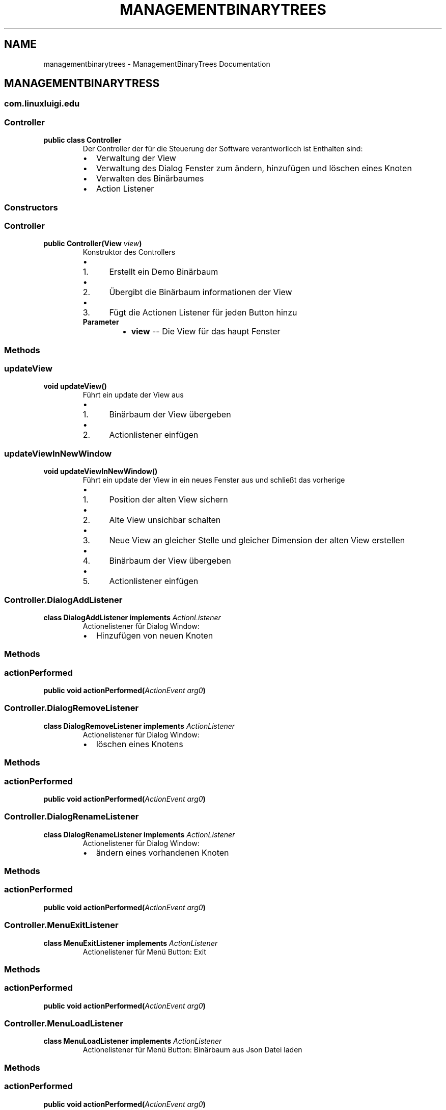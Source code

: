 .\" Man page generated from reStructuredText.
.
.TH "MANAGEMENTBINARYTREES" "1" "Feb. 09, 2017" "0.1.0" "ManagementBinaryTrees"
.SH NAME
managementbinarytrees \- ManagementBinaryTrees Documentation
.
.nr rst2man-indent-level 0
.
.de1 rstReportMargin
\\$1 \\n[an-margin]
level \\n[rst2man-indent-level]
level margin: \\n[rst2man-indent\\n[rst2man-indent-level]]
-
\\n[rst2man-indent0]
\\n[rst2man-indent1]
\\n[rst2man-indent2]
..
.de1 INDENT
.\" .rstReportMargin pre:
. RS \\$1
. nr rst2man-indent\\n[rst2man-indent-level] \\n[an-margin]
. nr rst2man-indent-level +1
.\" .rstReportMargin post:
..
.de UNINDENT
. RE
.\" indent \\n[an-margin]
.\" old: \\n[rst2man-indent\\n[rst2man-indent-level]]
.nr rst2man-indent-level -1
.\" new: \\n[rst2man-indent\\n[rst2man-indent-level]]
.in \\n[rst2man-indent\\n[rst2man-indent-level]]u
..
.SH MANAGEMENTBINARYTRESS
.SS com.linuxluigi.edu
.SS Controller
.INDENT 0.0
.TP
.B public class Controller
Der Controller der für die Steuerung der Software verantworlicch ist Enthalten sind:
.INDENT 7.0
.IP \(bu 2
Verwaltung der View
.IP \(bu 2
Verwaltung des Dialog Fenster zum ändern, hinzufügen und löschen eines Knoten
.IP \(bu 2
Verwalten des Binärbaumes
.IP \(bu 2
Action Listener
.UNINDENT
.UNINDENT
.SS Constructors
.SS Controller
.INDENT 0.0
.TP
.B public Controller(View\fI view\fP)
Konstruktor des Controllers
.INDENT 7.0
.IP \(bu 2
.INDENT 2.0
.IP 1. 3
Erstellt ein Demo Binärbaum
.UNINDENT
.IP \(bu 2
.INDENT 2.0
.IP 2. 3
Übergibt die Binärbaum informationen der View
.UNINDENT
.IP \(bu 2
.INDENT 2.0
.IP 3. 3
Fügt die Actionen Listener für jeden Button hinzu
.UNINDENT
.UNINDENT
.INDENT 7.0
.TP
.B Parameter
.INDENT 7.0
.IP \(bu 2
\fBview\fP \-\- Die View für das haupt Fenster
.UNINDENT
.UNINDENT
.UNINDENT
.SS Methods
.SS updateView
.INDENT 0.0
.TP
.B  void updateView()
Führt ein update der View aus
.INDENT 7.0
.IP \(bu 2
.INDENT 2.0
.IP 1. 3
Binärbaum der View übergeben
.UNINDENT
.IP \(bu 2
.INDENT 2.0
.IP 2. 3
Actionlistener einfügen
.UNINDENT
.UNINDENT
.UNINDENT
.SS updateViewInNewWindow
.INDENT 0.0
.TP
.B  void updateViewInNewWindow()
Führt ein update der View in ein neues Fenster aus und schließt das vorherige
.INDENT 7.0
.IP \(bu 2
.INDENT 2.0
.IP 1. 3
Position der alten View sichern
.UNINDENT
.IP \(bu 2
.INDENT 2.0
.IP 2. 3
Alte View unsichbar schalten
.UNINDENT
.IP \(bu 2
.INDENT 2.0
.IP 3. 3
Neue View an gleicher Stelle und gleicher Dimension der alten View erstellen
.UNINDENT
.IP \(bu 2
.INDENT 2.0
.IP 4. 3
Binärbaum der View übergeben
.UNINDENT
.IP \(bu 2
.INDENT 2.0
.IP 5. 3
Actionlistener einfügen
.UNINDENT
.UNINDENT
.UNINDENT
.SS Controller.DialogAddListener
.INDENT 0.0
.TP
.B  class DialogAddListener implements \fI\%ActionListener\fP
Actionelistener für Dialog Window:
.INDENT 7.0
.IP \(bu 2
Hinzufügen von neuen Knoten
.UNINDENT
.UNINDENT
.SS Methods
.SS actionPerformed
.INDENT 0.0
.TP
.B public void actionPerformed(\fI\%ActionEvent\fP\fI arg0\fP)
.UNINDENT
.SS Controller.DialogRemoveListener
.INDENT 0.0
.TP
.B  class DialogRemoveListener implements \fI\%ActionListener\fP
Actionelistener für Dialog Window:
.INDENT 7.0
.IP \(bu 2
löschen eines Knotens
.UNINDENT
.UNINDENT
.SS Methods
.SS actionPerformed
.INDENT 0.0
.TP
.B public void actionPerformed(\fI\%ActionEvent\fP\fI arg0\fP)
.UNINDENT
.SS Controller.DialogRenameListener
.INDENT 0.0
.TP
.B  class DialogRenameListener implements \fI\%ActionListener\fP
Actionelistener für Dialog Window:
.INDENT 7.0
.IP \(bu 2
ändern eines vorhandenen Knoten
.UNINDENT
.UNINDENT
.SS Methods
.SS actionPerformed
.INDENT 0.0
.TP
.B public void actionPerformed(\fI\%ActionEvent\fP\fI arg0\fP)
.UNINDENT
.SS Controller.MenuExitListener
.INDENT 0.0
.TP
.B  class MenuExitListener implements \fI\%ActionListener\fP
Actionelistener für Menü Button: Exit
.UNINDENT
.SS Methods
.SS actionPerformed
.INDENT 0.0
.TP
.B public void actionPerformed(\fI\%ActionEvent\fP\fI arg0\fP)
.UNINDENT
.SS Controller.MenuLoadListener
.INDENT 0.0
.TP
.B  class MenuLoadListener implements \fI\%ActionListener\fP
Actionelistener für Menü Button: Binärbaum aus Json Datei laden
.UNINDENT
.SS Methods
.SS actionPerformed
.INDENT 0.0
.TP
.B public void actionPerformed(\fI\%ActionEvent\fP\fI arg0\fP)
.UNINDENT
.SS Controller.MenuNewListener
.INDENT 0.0
.TP
.B  class MenuNewListener implements \fI\%ActionListener\fP
Actionelistener für Menü Button: neuen Baum anlegen
.UNINDENT
.SS Methods
.SS actionPerformed
.INDENT 0.0
.TP
.B public void actionPerformed(\fI\%ActionEvent\fP\fI arg0\fP)
.UNINDENT
.SS Controller.MenuSaveListener
.INDENT 0.0
.TP
.B  class MenuSaveListener implements \fI\%ActionListener\fP
Actionelistener für Menü Button: Binärbaum in Json Datei speicher
.UNINDENT
.SS Methods
.SS actionPerformed
.INDENT 0.0
.TP
.B public void actionPerformed(\fI\%ActionEvent\fP\fI arg0\fP)
.UNINDENT
.SS Controller.MenuSortAcsListener
.INDENT 0.0
.TP
.B  class MenuSortAcsListener implements \fI\%ActionListener\fP
Actionelistener für Menü Button: Binärbaum nach ACS sortieren
.UNINDENT
.SS Methods
.SS actionPerformed
.INDENT 0.0
.TP
.B public void actionPerformed(\fI\%ActionEvent\fP\fI arg0\fP)
.UNINDENT
.SS Controller.MenuSortDecsListener
.INDENT 0.0
.TP
.B  class MenuSortDecsListener implements \fI\%ActionListener\fP
Actionelistener für Menü Button: Binärbaum nach DECS sortieren
.UNINDENT
.SS Methods
.SS actionPerformed
.INDENT 0.0
.TP
.B public void actionPerformed(\fI\%ActionEvent\fP\fI arg0\fP)
.UNINDENT
.SS Controller.NodeListener
.INDENT 0.0
.TP
.B  class NodeListener implements \fI\%ActionListener\fP
Actionelistener für alle Binärbaum Knoten
.UNINDENT
.SS Methods
.SS actionPerformed
.INDENT 0.0
.TP
.B public void actionPerformed(\fI\%ActionEvent\fP\fI arg0\fP)
.UNINDENT
.SS Load
.INDENT 0.0
.TP
.B public class Load
Lädt eine Json Datei und wandelt den Inhalt in ein Binärbaum um
.UNINDENT
.SS Constructors
.SS Load
.INDENT 0.0
.TP
.B public Load(\fI\%File\fP\fI file\fP)
Lädt eine Json Datei und wandelt den Inhalt in ein Binärbaum um
.INDENT 7.0
.TP
.B Parameter
.INDENT 7.0
.IP \(bu 2
\fBfile\fP \-\- Datei die geladen werden soll
.UNINDENT
.UNINDENT
.UNINDENT
.SS Methods
.SS getBinaryListArray
.INDENT 0.0
.TP
.B public \fI\%String\fP[][] getBinaryListArray()
.UNINDENT
.SS Main
.INDENT 0.0
.TP
.B public class Main
Main Klasse zum starten des Programmes. Es wird eine erste View angelegt und dem Controller übergeben. Die View wird mit eine passende Größe für den ersten automatisch generierten Binär Baum erstellt.
.UNINDENT
.SS Methods
.SS main
.INDENT 0.0
.TP
.B public static void main(\fI\%String\fP[]\fI args\fP)
Main Methode
.INDENT 7.0
.TP
.B Parameter
.INDENT 7.0
.IP \(bu 2
\fBargs\fP \-\- 
.UNINDENT
.UNINDENT
.UNINDENT
.SS Save
.INDENT 0.0
.TP
.B public class Save
Speichert den Binärbaum in eine Json Datei
.UNINDENT
.SS Constructors
.SS Save
.INDENT 0.0
.TP
.B public Save(\fI\%File\fP\fI file\fP, Listlabel<NodeData>\fI nodeList\fP)
Speichert den Binärbaum in eine Json Datei Dabei wird der Binärbaum in 2 Dimensionalen String Array konvertiert, um speicherplatz effektiv zu sichern.
.INDENT 7.0
.TP
.B Parameter
.INDENT 7.0
.IP \(bu 2
\fBfile\fP \-\- zu speichernde Json Datei
.IP \(bu 2
\fBnodeList\fP \-\- den zu Speicherenden Binärbaum
.UNINDENT
.UNINDENT
.UNINDENT
.SS com.linuxluigi.edu.data
.SS DrawnLines
.INDENT 0.0
.TP
.B public class DrawnLines
.UNINDENT
.SS Fields
.SS x1
.INDENT 0.0
.TP
.B  int x1
.UNINDENT
.SS x2
.INDENT 0.0
.TP
.B  int x2
.UNINDENT
.SS y1
.INDENT 0.0
.TP
.B  int y1
.UNINDENT
.SS y2
.INDENT 0.0
.TP
.B  int y2
.UNINDENT
.SS Constructors
.SS DrawnLines
.INDENT 0.0
.TP
.B public DrawnLines(int\fI x1\fP, int\fI x2\fP, int\fI y1\fP, int\fI y2\fP)
.UNINDENT
.SS Methods
.SS getX1
.INDENT 0.0
.TP
.B public int getX1()
.UNINDENT
.SS getX2
.INDENT 0.0
.TP
.B public int getX2()
.UNINDENT
.SS getY1
.INDENT 0.0
.TP
.B public int getY1()
.UNINDENT
.SS getY2
.INDENT 0.0
.TP
.B public int getY2()
.UNINDENT
.SS NodeData
.INDENT 0.0
.TP
.B public class NodeData
.UNINDENT
.SS Constructors
.SS NodeData
.INDENT 0.0
.TP
.B public NodeData(\fI\%String\fP\fI content\fP)
.UNINDENT
.SS Methods
.SS getContent
.INDENT 0.0
.TP
.B public \fI\%String\fP getContent()
.UNINDENT
.SS setContent
.INDENT 0.0
.TP
.B public void setContent(\fI\%String\fP\fI content\fP)
.UNINDENT
.SS toString
.INDENT 0.0
.TP
.B public \fI\%String\fP toString()
.UNINDENT
.SS ViewPosition
.INDENT 0.0
.TP
.B public class ViewPosition
.UNINDENT
.SS Constructors
.SS ViewPosition
.INDENT 0.0
.TP
.B public ViewPosition(int\fI x\fP, int\fI y\fP, int\fI IconSize\fP)
.UNINDENT
.SS Methods
.SS getIconSize
.INDENT 0.0
.TP
.B public int getIconSize()
.UNINDENT
.SS getMiddelX
.INDENT 0.0
.TP
.B public int getMiddelX()
.UNINDENT
.SS getX
.INDENT 0.0
.TP
.B public int getX()
.UNINDENT
.SS getY
.INDENT 0.0
.TP
.B public int getY()
.UNINDENT
.SS getY2
.INDENT 0.0
.TP
.B public int getY2()
.UNINDENT
.SS com.linuxluigi.edu.list
.SS BinaryLinkedList
.INDENT 0.0
.TP
.B public class BinaryLinkedList<T> implements Listlabel<T>
Created by fubu on 01.02.17.
.UNINDENT
.SS Methods
.SS add
.INDENT 0.0
.TP
.B public void add(T\fI data\fP)
.UNINDENT
.SS add
.INDENT 0.0
.TP
.B public void add(int\fI index\fP, T\fI data\fP)
.UNINDENT
.SS clearAll
.INDENT 0.0
.TP
.B public void clearAll()
.UNINDENT
.SS get
.INDENT 0.0
.TP
.B public T get(int\fI index\fP)
.UNINDENT
.SS getBinaryList
.INDENT 0.0
.TP
.B public \fI\%String\fP[][] getBinaryList()
.UNINDENT
.SS getDrawnLines
.INDENT 0.0
.TP
.B public Listlabel<DrawnLines> getDrawnLines()
.UNINDENT
.SS getHigh
.INDENT 0.0
.TP
.B public int getHigh()
.UNINDENT
.SS getSize
.INDENT 0.0
.TP
.B public int getSize()
.UNINDENT
.SS getViewPosition
.INDENT 0.0
.TP
.B public ViewPosition getViewPosition(int\fI index\fP)
.UNINDENT
.SS getWith
.INDENT 0.0
.TP
.B public int getWith()
.UNINDENT
.SS isEmpty
.INDENT 0.0
.TP
.B public boolean isEmpty()
.UNINDENT
.SS remove
.INDENT 0.0
.TP
.B public void remove(int\fI index\fP)
.UNINDENT
.SS set
.INDENT 0.0
.TP
.B public void set(int\fI index\fP, T\fI data\fP)
.UNINDENT
.SS setBinaryTreeFromList
.INDENT 0.0
.TP
.B public void setBinaryTreeFromList(\fI\%String\fP[][]\fI binaryTreeArray\fP)
.UNINDENT
.SS sort
.INDENT 0.0
.TP
.B public void sort(OrderBy\fI orderBy\fP)
.UNINDENT
.SS Listlabel
.INDENT 0.0
.TP
.B public interface Listlabel<T>
Created by fubu on 01.02.17.
.UNINDENT
.SS Methods
.SS add
.INDENT 0.0
.TP
.B public void add(T\fI data\fP)
.UNINDENT
.SS add
.INDENT 0.0
.TP
.B public void add(int\fI index\fP, T\fI data\fP)
.UNINDENT
.SS clearAll
.INDENT 0.0
.TP
.B public void clearAll()
.UNINDENT
.SS get
.INDENT 0.0
.TP
.B public T get(int\fI index\fP)
.UNINDENT
.SS getBinaryList
.INDENT 0.0
.TP
.B public \fI\%String\fP[][] getBinaryList()
.UNINDENT
.SS getDrawnLines
.INDENT 0.0
.TP
.B public Listlabel<DrawnLines> getDrawnLines()
.UNINDENT
.SS getHigh
.INDENT 0.0
.TP
.B public int getHigh()
.UNINDENT
.SS getSize
.INDENT 0.0
.TP
.B public int getSize()
.UNINDENT
.SS getViewPosition
.INDENT 0.0
.TP
.B public ViewPosition getViewPosition(int\fI index\fP)
.UNINDENT
.SS getWith
.INDENT 0.0
.TP
.B public int getWith()
.UNINDENT
.SS isEmpty
.INDENT 0.0
.TP
.B public boolean isEmpty()
.UNINDENT
.SS remove
.INDENT 0.0
.TP
.B public void remove(int\fI index\fP)
.UNINDENT
.SS set
.INDENT 0.0
.TP
.B public void set(int\fI index\fP, T\fI data\fP)
.UNINDENT
.SS setBinaryTreeFromList
.INDENT 0.0
.TP
.B public void setBinaryTreeFromList(\fI\%String\fP[][]\fI binaryTreeArray\fP)
.UNINDENT
.SS sort
.INDENT 0.0
.TP
.B public void sort(OrderBy\fI orderBy\fP)
.UNINDENT
.SS OrderBy
.INDENT 0.0
.TP
.B public enum OrderBy
Created by fubu on 07.02.17.
.UNINDENT
.SS Enum Constants
.SS ASC
.INDENT 0.0
.TP
.B public static final OrderBy ASC
.UNINDENT
.SS DESC
.INDENT 0.0
.TP
.B public static final OrderBy DESC
.UNINDENT
.SS PrevNodeDirection
.INDENT 0.0
.TP
.B public enum PrevNodeDirection
Created by fubu on 07.02.17.
.UNINDENT
.SS Enum Constants
.SS DOWN_LEFT
.INDENT 0.0
.TP
.B public static final PrevNodeDirection DOWN_LEFT
.UNINDENT
.SS DOWN_RIGHT
.INDENT 0.0
.TP
.B public static final PrevNodeDirection DOWN_RIGHT
.UNINDENT
.SS NULL
.INDENT 0.0
.TP
.B public static final PrevNodeDirection NULL
.UNINDENT
.SS UP_LEFT
.INDENT 0.0
.TP
.B public static final PrevNodeDirection UP_LEFT
.UNINDENT
.SS UP_RIGHT
.INDENT 0.0
.TP
.B public static final PrevNodeDirection UP_RIGHT
.UNINDENT
.SS SinglyLinkedList
.INDENT 0.0
.TP
.B public class SinglyLinkedList<T> implements Listlabel<T>
Created by fubu on 06.02.17.
.UNINDENT
.SS Methods
.SS add
.INDENT 0.0
.TP
.B public void add(T\fI data\fP)
.UNINDENT
.SS add
.INDENT 0.0
.TP
.B public void add(int\fI index\fP, T\fI data\fP)
.UNINDENT
.SS clearAll
.INDENT 0.0
.TP
.B public void clearAll()
.UNINDENT
.SS get
.INDENT 0.0
.TP
.B public T get(int\fI index\fP)
.UNINDENT
.SS getBinaryList
.INDENT 0.0
.TP
.B public \fI\%String\fP[][] getBinaryList()
.UNINDENT
.SS getDrawnLines
.INDENT 0.0
.TP
.B public Listlabel<DrawnLines> getDrawnLines()
.UNINDENT
.SS getHigh
.INDENT 0.0
.TP
.B public int getHigh()
.UNINDENT
.SS getSize
.INDENT 0.0
.TP
.B public int getSize()
.UNINDENT
.SS getViewPosition
.INDENT 0.0
.TP
.B public ViewPosition getViewPosition(int\fI index\fP)
.UNINDENT
.SS getWith
.INDENT 0.0
.TP
.B public int getWith()
.UNINDENT
.SS isEmpty
.INDENT 0.0
.TP
.B public boolean isEmpty()
.UNINDENT
.SS remove
.INDENT 0.0
.TP
.B public void remove(int\fI index\fP)
.UNINDENT
.SS set
.INDENT 0.0
.TP
.B public void set(int\fI index\fP, T\fI data\fP)
.UNINDENT
.SS setBinaryTreeFromList
.INDENT 0.0
.TP
.B public void setBinaryTreeFromList(\fI\%String\fP[][]\fI binaryTreeArray\fP)
.UNINDENT
.SS sort
.INDENT 0.0
.TP
.B public void sort(OrderBy\fI orderBy\fP)
.UNINDENT
.SS com.linuxluigi.edu.view
.SS DialogWindow
.INDENT 0.0
.TP
.B public class DialogWindow extends JFrame
.UNINDENT
.SS Constructors
.SS DialogWindow
.INDENT 0.0
.TP
.B public DialogWindow(int\fI nodeId\fP, \fI\%String\fP\fI nodeContent\fP)
.UNINDENT
.SS Methods
.SS addAddListener
.INDENT 0.0
.TP
.B public void addAddListener(\fI\%ActionListener\fP\fI listenerForAddButton\fP)
.UNINDENT
.SS addRemoveListener
.INDENT 0.0
.TP
.B public void addRemoveListener(\fI\%ActionListener\fP\fI listenerForRemoveButton\fP)
.UNINDENT
.SS addRenameListener
.INDENT 0.0
.TP
.B public void addRenameListener(\fI\%ActionListener\fP\fI listenerForRenameButton\fP)
.UNINDENT
.SS getNodeId
.INDENT 0.0
.TP
.B public int getNodeId()
.UNINDENT
.SS getText
.INDENT 0.0
.TP
.B public \fI\%String\fP getText()
.UNINDENT
.SS NodePanel
.INDENT 0.0
.TP
.B public class NodePanel extends JPanel
.UNINDENT
.SS Fields
.SS jButtons
.INDENT 0.0
.TP
.B public JButton[] jButtons
.UNINDENT
.SS jLabels
.INDENT 0.0
.TP
.B public JLabel[] jLabels
.UNINDENT
.SS Constructors
.SS NodePanel
.INDENT 0.0
.TP
.B public NodePanel()
.UNINDENT
.SS Methods
.SS addNodeListener
.INDENT 0.0
.TP
.B public void addNodeListener(\fI\%ActionListener\fP\fI listenerForNodeButton\fP)
.UNINDENT
.SS getJPanel
.INDENT 0.0
.TP
.B public JPanel getJPanel(Listlabel<NodeData>\fI nodeList\fP)
.UNINDENT
.SS paintComponent
.INDENT 0.0
.TP
.B protected void paintComponent(Graphics\fI g\fP)
.UNINDENT
.SS View
.INDENT 0.0
.TP
.B public class View extends JFrame
Main View, innerhalb dieser View wird das Hauptmenü und Knoten Zeichnung dargestellt.
.UNINDENT
.SS Fields
.SS jScrollPane
.INDENT 0.0
.TP
.B  JScrollPane jScrollPane
.UNINDENT
.SS Constructors
.SS View
.INDENT 0.0
.TP
.B public View(int\fI with\fP, int\fI height\fP)
Konstruktor der View
.INDENT 7.0
.IP \(bu 2
Setz den Titel der View
.IP \(bu 2
Erstellt die Menü Bar
.IP \(bu 2
Schaltet sich selbst sichtbar
.UNINDENT
.INDENT 7.0
.TP
.B Parameter
.INDENT 7.0
.IP \(bu 2
\fBwith\fP \-\- Breite des View Fensters in Pixel
.IP \(bu 2
\fBheight\fP \-\- Höhe des View Fensters in Pixel
.UNINDENT
.UNINDENT
.UNINDENT
.SS Methods
.SS addMenuExitListener
.INDENT 0.0
.TP
.B public void addMenuExitListener(\fI\%ActionListener\fP\fI listenerForMenuExit\fP)
.UNINDENT
.SS addMenuLoadListener
.INDENT 0.0
.TP
.B public void addMenuLoadListener(\fI\%ActionListener\fP\fI listenerForMenuLoad\fP)
.UNINDENT
.SS addMenuNewListener
.INDENT 0.0
.TP
.B public void addMenuNewListener(\fI\%ActionListener\fP\fI listenerForMenuNew\fP)
.UNINDENT
.SS addMenuSaveListener
.INDENT 0.0
.TP
.B public void addMenuSaveListener(\fI\%ActionListener\fP\fI listenerForMenuSave\fP)
.UNINDENT
.SS addNodeListener
.INDENT 0.0
.TP
.B public void addNodeListener(\fI\%ActionListener\fP\fI listenerForNodeButton\fP)
.UNINDENT
.SS addSortAcsListener
.INDENT 0.0
.TP
.B public void addSortAcsListener(\fI\%ActionListener\fP\fI listenerForMenuSave\fP)
.UNINDENT
.SS addSortDecsListener
.INDENT 0.0
.TP
.B public void addSortDecsListener(\fI\%ActionListener\fP\fI listenerForMenuSave\fP)
.UNINDENT
.SS createMenuBar
.INDENT 0.0
.TP
.B public void createMenuBar()
Erstellt eine JMenuBar
.INDENT 7.0
.IP \(bu 2
File
.UNINDENT
.UNINDENT
.SS setBinaryTree
.INDENT 0.0
.TP
.B public void setBinaryTree(Listlabel<NodeData>\fI nodeList\fP)
.UNINDENT
.INDENT 0.0
.IP \(bu 2
genindex
.IP \(bu 2
modindex
.IP \(bu 2
search
.UNINDENT
.SH AUTHOR
Steffen Exler
.SH COPYRIGHT
2017, Steffen Exler
.\" Generated by docutils manpage writer.
.
